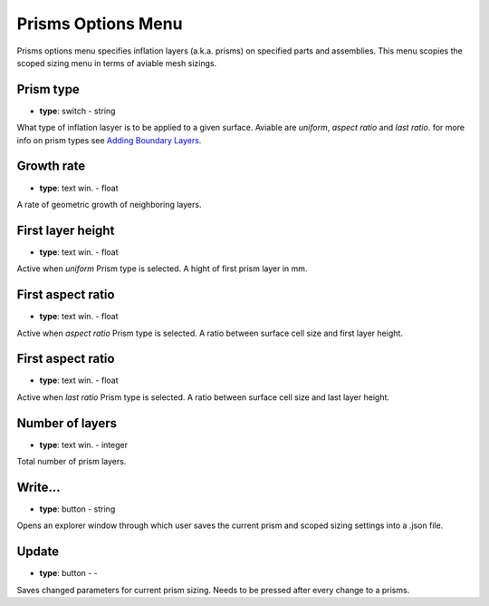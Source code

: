 .. _prisms:

Prisms Options Menu
===================

Prisms options menu specifies inflation layers (a.k.a. prisms) on specified parts and assemblies. This menu scopies the scoped sizing menu in 
terms of aviable mesh sizings.

.. image:: ../_static/GUI_guide/prisms.png
  :width: 650

Prism type
^^^^^^^^^^
- **type**: switch - string

What type of inflation lasyer is to be applied to a given surface. Aviable are *uniform*, *aspect ratio* and *last ratio*.
for more info on prism types see `Adding Boundary Layers <https://ansyshelp.ansys.com/account/secured?returnurl=/Views/Secured/corp/v252/en/flu_ug/tgd_user_workflow_guided_tasks_ftm_add_boundary_layer.html>`_.

Growth rate
^^^^^^^^^^^
- **type**: text win. - float

A rate of geometric growth of neighboring layers.

First layer height
^^^^^^^^^^^^^^^^^^
- **type**: text win. - float

Active when *uniform* Prism type is selected. A hight of first prism layer in mm.

First aspect ratio
^^^^^^^^^^^^^^^^^^
- **type**: text win. - float

Active when *aspect ratio* Prism type is selected. A ratio between surface cell size and first layer height.


First aspect ratio
^^^^^^^^^^^^^^^^^^
- **type**: text win. - float

Active when *last ratio* Prism type is selected. A ratio between surface cell size and last layer height.


Number of layers
^^^^^^^^^^^^^^^^
- **type**: text win. - integer

Total number of prism layers.

Write...
^^^^^^^^
- **type**: button - string

Opens an explorer window through which user saves the current prism and scoped sizing settings into a .json file.

Update
^^^^^^
- **type**: button - -

Saves changed parameters for current prism sizing. Needs to be pressed after every change to a prisms.
